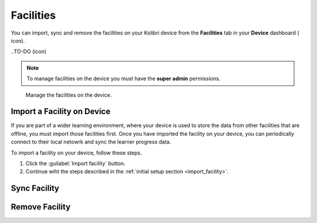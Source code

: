 .. _facilities:

Facilities
##########

You can import, sync and remove the facilities on your Kolibri device from the **Facilities** tab in your **Device** dashboard ( icon). 

..TO-DO (icon)

.. note::
  To manage facilities on the device you must have the **super admin** permissions.


.. figure:: ../img/facilities.png
	:alt: Open the Device page and navigate to Facilities tab.

	Manage the facilities on the device.

Import a Facility on Device
***************************

If you are part of a wider learning environment, where your device is used to store the data from other facilities that are offline, you must import those facilities first. Once you have imported the facility on your device, you can periodically connect to their local netowrk and sync the learner progress data.

To import a facility on your device, follow these steps.

#. Click the :guilabel:`Import facility` button. 

#. Continue wiht the steps described in the :ref:`initial setup section <import_facility>`.


Sync Facility
*************





Remove Facility
***************

